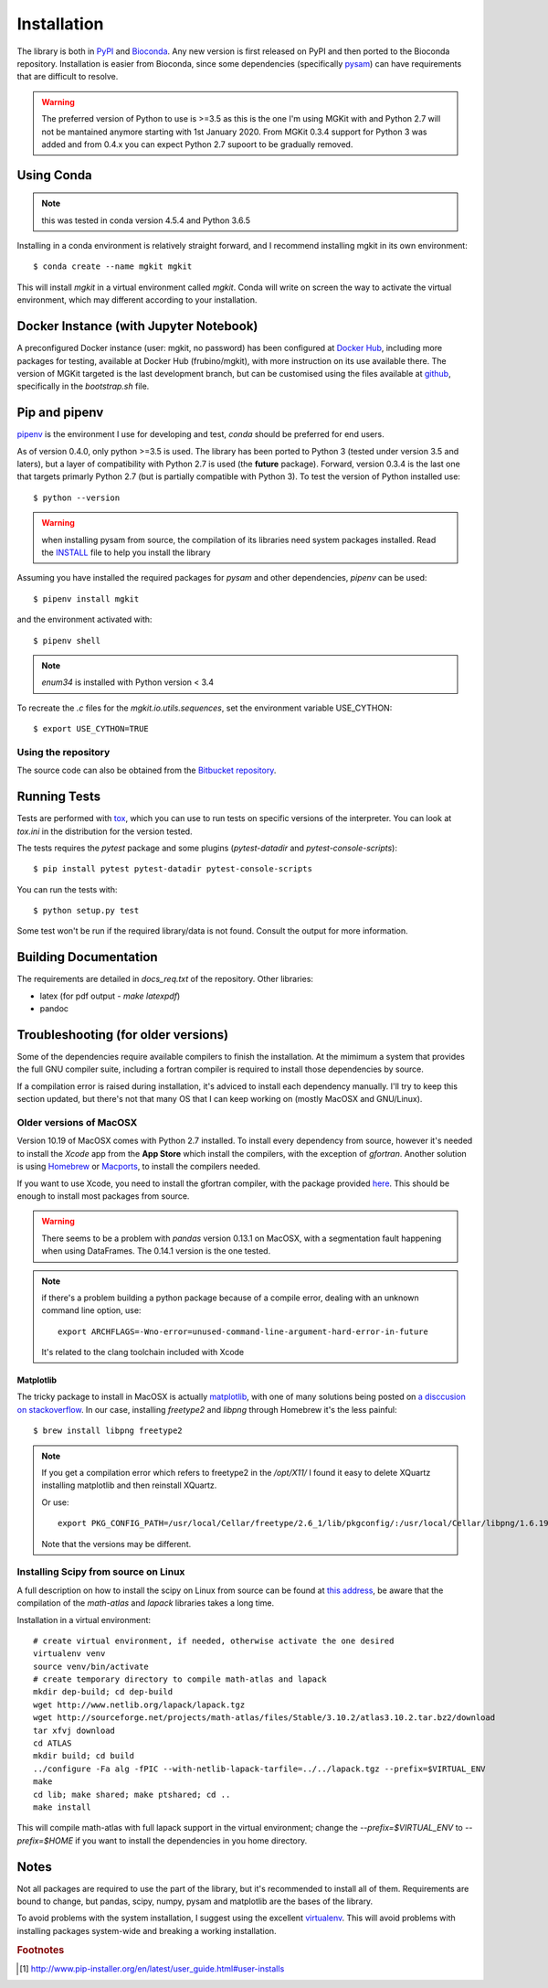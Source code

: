 .. _install-ref:

Installation
============

The library is both in `PyPI <https/www.pypi.org>`_ and `Bioconda <https://bioconda.github.io>`_. Any new version is first released on PyPI and then ported to the Bioconda repository. Installation is easier from Bioconda, since some dependencies (specifically `pysam <https://github.com/pysam-developers/pysam>`_) can have requirements that are difficult to resolve.

.. warning::

	The preferred version of Python to use is >=3.5 as this is the one I'm using MGKit with and Python 2.7 will not be mantained anymore starting with 1st January 2020. From MGKit 0.3.4 support for Python 3 was added and from 0.4.x you can expect Python 2.7 supoort to be gradually removed.

Using Conda
-----------

.. note::

	this was tested in conda version 4.5.4 and Python 3.6.5

Installing in a conda environment is relatively straight forward, and I recommend installing mgkit in its own environment::

	$ conda create --name mgkit mgkit

This will install `mgkit` in a virtual environment called `mgkit`. Conda will write on screen the way to activate the virtual environment, which may different according to your installation.

Docker Instance (with Jupyter Notebook)
---------------------------------------

A preconfigured Docker instance (user: mgkit, no password) has been configured at `Docker Hub <https://hub.docker.com/r/frubino/mgkit/>`_, including more packages for testing, available at Docker Hub (frubino/mgkit), with more instruction on its use available there. The version of MGKit targeted is the last development branch, but can be customised using the files available at `github <https://github.com/frubino/mgkit-docker-repo>`_, specifically in the `bootstrap.sh` file.

Pip and pipenv
--------------

`pipenv <https://pipenv.readthedocs.io/>`_ is the environment I use for developing and test, `conda` should be preferred for end users.

As of version 0.4.0, only python >=3.5 is used. The library has been ported to Python 3 (tested under version 3.5 and laters), but a layer of compatibility with Python 2.7 is used (the **future** package). Forward, version 0.3.4 is the last one that targets primarly Python 2.7 (but is partially compatible with Python 3). To test the version of Python installed use::

	$ python --version

.. warning::

	when installing pysam from source, the compilation of its libraries need system packages installed. Read the `INSTALL <https://github.com/pysam-developers/pysam/blob/master/htslib/INSTALL>`_ file to help you install the library

Assuming you have installed the required packages for `pysam` and other dependencies, `pipenv` can be used::

	$ pipenv install mgkit

and the environment activated with::

	$ pipenv shell

.. note::

	`enum34` is installed with Python version < 3.4

To recreate the `.c` files for the `mgkit.io.utils.sequences`, set the environment variable USE_CYTHON::

	$ export USE_CYTHON=TRUE

Using the repository
^^^^^^^^^^^^^^^^^^^^

The source code can also be obtained from the `Bitbucket repository <https://bitbucket.org/setsuna80/mgkit>`_.

Running Tests
---------------

Tests are performed with `tox <https://tox.readthedocs.io/en/latest/>`_, which you can use to run tests on specific versions of the interpreter. You can look at `tox.ini` in the distribution for the version tested.

The tests requires the `pytest` package and some plugins (`pytest-datadir` and `pytest-console-scripts`)::

	$ pip install pytest pytest-datadir pytest-console-scripts

You can run the tests with::

	$ python setup.py test

Some test won't be run if the required library/data is not found. Consult the output for more information.

Building Documentation
----------------------

The requirements are detailed in `docs_req.txt` of the repository. Other libraries:

* latex (for pdf output - `make latexpdf`)
* pandoc

Troubleshooting (for older versions)
------------------------------------

Some of the dependencies require available compilers to finish the installation. At the mimimum a system that provides the full GNU compiler suite, including a fortran compiler is required to install those dependencies by source.

If a compilation error is raised during installation, it's adviced to install each dependency manually. I'll try to keep this section updated, but there's not that many OS that I can keep working on (mostly MacOSX and GNU/Linux).

Older versions of MacOSX
^^^^^^^^^^^^^^^^^^^^^^^^

Version 10.19 of MacOSX comes with Python 2.7 installed. To install every dependency from source, however it's needed to install the *Xcode* app from the **App Store** which install the compilers, with the exception of `gfortran`. Another solution is using `Homebrew <http://brew.sh>`_ or `Macports <http://www.macports.org>`_, to install the compilers needed.

If you want to use Xcode, you need to install the gfortran compiler, with the package provided `here <http://gcc.gnu.org/wiki/GFortranBinariesMacOS>`_. This should be enough to install most packages from source.

.. warning::

	There seems to be a problem with `pandas` version 0.13.1 on MacOSX, with a segmentation fault happening when using DataFrames. The 0.14.1 version is the one tested.

.. note::

	if there's a problem building a python package because of a compile error, dealing with an unknown command line option, use::

		export ARCHFLAGS=-Wno-error=unused-command-line-argument-hard-error-in-future

	It's related to the clang toolchain included with Xcode

Matplotlib
**********

The tricky package to install in MacOSX is actually `matplotlib <http://matplotlib.org>`_, with one of many solutions being posted on `a disccusion on stackoverflow <http://stackoverflow.com/questions/4092994/unable-to-install-matplotlib-on-mac-os-x>`_. In our case, installing `freetype2` and `libpng` through Homebrew it's the less painful::

	$ brew install libpng freetype2

.. note::

	If you get a compilation error which refers to freetype2 in the `/opt/X11/` I found it easy to delete XQuartz installing matplotlib and then reinstall XQuartz.

	Or use::

		export PKG_CONFIG_PATH=/usr/local/Cellar/freetype/2.6_1/lib/pkgconfig/:/usr/local/Cellar/libpng/1.6.19/lib/pkgconfig/

	Note that the versions may be different.


Installing Scipy from source on Linux
^^^^^^^^^^^^^^^^^^^^^^^^^^^^^^^^^^^^^

A full description on how to install the scipy on Linux from source can be found at `this address <http://www.scipy.org/scipylib/building/linux.html>`_, be aware that the compilation of the `math-atlas` and `lapack` libraries takes a long time.

Installation in a virtual environment::

	# create virtual environment, if needed, otherwise activate the one desired
	virtualenv venv
	source venv/bin/activate
	# create temporary directory to compile math-atlas and lapack
	mkdir dep-build; cd dep-build
	wget http://www.netlib.org/lapack/lapack.tgz
	wget http://sourceforge.net/projects/math-atlas/files/Stable/3.10.2/atlas3.10.2.tar.bz2/download
	tar xfvj download
	cd ATLAS
	mkdir build; cd build
	../configure -Fa alg -fPIC --with-netlib-lapack-tarfile=../../lapack.tgz --prefix=$VIRTUAL_ENV
	make
	cd lib; make shared; make ptshared; cd ..
	make install

This will compile math-atlas with full lapack support in the virtual environment; change the `--prefix=$VIRTUAL_ENV` to `--prefix=$HOME` if you want to install the dependencies in you home directory.

Notes
-----

Not all packages are required to use the part of the library, but it's
recommended to install all of them. Requirements are bound to change, but pandas, scipy,
numpy, pysam and matplotlib are the bases of the library.

To avoid problems with the system installation, I suggest using the excellent
`virtualenv <http://www.virtualenv.org/>`_. This will avoid problems with
installing packages system-wide and breaking a working installation.


.. rubric:: Footnotes

.. [#] http://www.pip-installer.org/en/latest/user_guide.html#user-installs

